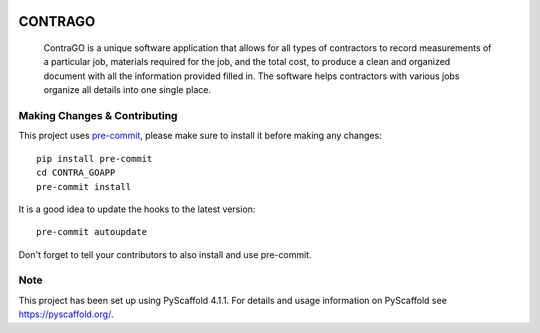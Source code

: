 .. These are examples of badges you might want to add to your README:
   please update the URLs accordingly

    .. image:: https://api.cirrus-ci.com/github/<USER>/CONTRA_GOAPP.svg?branch=main
        :alt: Built Status
        :target: https://cirrus-ci.com/github/<USER>/CONTRA_GOAPP
    .. image:: https://readthedocs.org/projects/CONTRA_GOAPP/badge/?version=latest
        :alt: ReadTheDocs
        :target: https://CONTRA_GOAPP.readthedocs.io/en/stable/
    .. image:: https://img.shields.io/coveralls/github/<USER>/CONTRA_GOAPP/main.svg
        :alt: Coveralls
        :target: https://coveralls.io/r/<USER>/CONTRA_GOAPP
    .. image:: https://img.shields.io/pypi/v/CONTRA_GOAPP.svg
        :alt: PyPI-Server
        :target: https://pypi.org/project/CONTRA_GOAPP/
    .. image:: https://img.shields.io/conda/vn/conda-forge/CONTRA_GOAPP.svg
        :alt: Conda-Forge
        :target: https://anaconda.org/conda-forge/CONTRA_GOAPP
    .. image:: https://pepy.tech/badge/CONTRA_GOAPP/month
        :alt: Monthly Downloads
        :target: https://pepy.tech/project/CONTRA_GOAPP
    .. image:: https://img.shields.io/twitter/url/http/shields.io.svg?style=social&label=Twitter
        :alt: Twitter
        :target: https://twitter.com/CONTRA_GOAPP

.. image:: https://img.shields.io/badge/-PyScaffold-005CA0?logo=pyscaffold
    :alt: Project generated with PyScaffold
    :target: https://pyscaffold.org/


============
CONTRAGO
============


    ContraGO is a unique software application that allows for all types of contractors 
    to record measurements of a particular job, materials required for the job, and the 
    total cost, to produce a clean and organized document with all the information provided 
    filled in. The software helps contractors with various jobs organize all details into one single place. 


.. _pyscaffold-notes:

Making Changes & Contributing
=============================

This project uses `pre-commit`_, please make sure to install it before making any
changes::

    pip install pre-commit
    cd CONTRA_GOAPP
    pre-commit install

It is a good idea to update the hooks to the latest version::

    pre-commit autoupdate

Don't forget to tell your contributors to also install and use pre-commit.

.. _pre-commit: https://pre-commit.com/

Note
====

This project has been set up using PyScaffold 4.1.1. For details and usage
information on PyScaffold see https://pyscaffold.org/.
